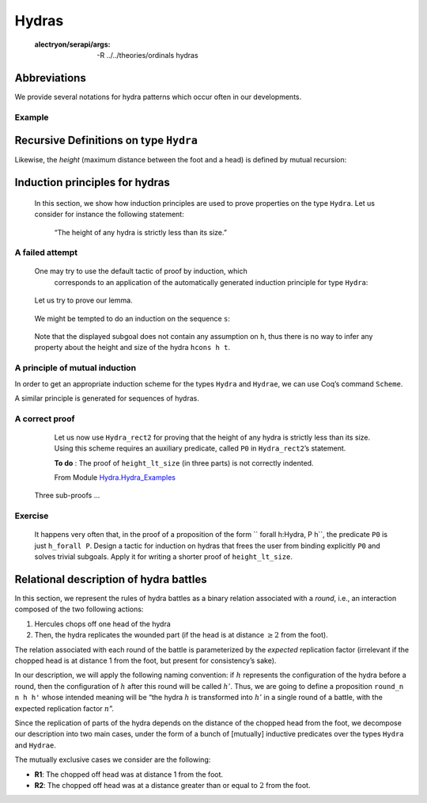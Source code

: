 

Hydras
=======


   :alectryon/serapi/args: -R ../../theories/ordinals hydras

.. coq::
   
   Require Import Hydra_Definitions.

   Print Hydra. (* .out .unfold *)

Abbreviations
-------------

We provide several notations for hydra patterns which occur often in our
developments.

.. coq::

   (** heads *)
   Notation head := (node hnil).
    
   (** nodes  with 1, 2 or 3 daughters *)
   Notation hyd1 h := (node (hcons h hnil)).
   Notation hyd2 h h' := (node (hcons h (hcons h' hnil))).
   Notation hyd3 h h' h'' := 
                      (node (hcons h (hcons h' (hcons h'' hnil)))).


Example
^^^^^^^

.. coq::
   
   Example Hy := hyd3 head
                      (hyd2
                         (hyd1 
                            (hyd2 head head))
                         head) 
                      head.

Recursive Definitions on type ``Hydra``
---------------------------------------

.. coq::

   Fixpoint hsize (h:Hydra) : nat :=
     match h with node l => S (lhsize l)
     end
   with lhsize l : nat :=
     match l with hnil => 0
               | hcons h hs => hsize h + lhsize hs 
     end.

   Compute hsize Hy. (* .unfold *)


Likewise, the *height* (maximum distance between the foot and a head) is
defined by mutual recursion:

.. coq::

    Fixpoint height  (h:Hydra) : nat :=
     match h with node l => lheight l
     end
    with lheight l : nat :=
     match l with 
     | hnil => 0
     | hcons h hs => Max.max (S (height h)) (lheight hs)
     end.

    Compute height Hy. (* .unfold *)

Induction principles for hydras
-------------------------------

    In this section, we show how induction principles are used to prove
    properties on the type ``Hydra``. Let us consider for instance the
    following statement:

     “The height of any hydra is strictly less than its size.”
     


A failed attempt
^^^^^^^^^^^^^^^^^^


 One may try to use the default tactic of proof by induction, which
   corresponds to an application of the automatically generated induction
   principle for type ``Hydra``:

.. coq::

   About Hydra_ind. (* .unfold *)

..
   
    Let us try to prove our lemma.

.. coq::

   Lemma height_lt_size (h:Hydra) :
     height h <= hsize h.
   Proof.
     induction h as [s].

..

    We might be tempted to do an induction on the sequence ``s``:

.. coq:: 

    induction s as [| h s']; [auto with arith|]. (* .unfold *)
   Abort.
..

    Note that the displayed subgoal does not contain any assumption on
    ``h``, thus there is no way to infer any property about the height and
    size of the hydra ``hcons h t``.
    
    
A principle of mutual induction
^^^^^^^^^^^^^^^^^^^^^^^^^^^^^^^^

In order to get an appropriate induction scheme for the types ``Hydra``
and ``Hydrae``, we can use Coq’s command ``Scheme``.


.. coq::

   Scheme Hydra_rect2 := Induction for Hydra Sort Type
   with Hydrae_rect2 := Induction for Hydrae Sort Type.
   
   About Hydra_rect2. (* .unfold *)

..

A similar principle is generated for sequences of hydras.
   
.. coq::
   
   About Hydrae_rect2. (* .fold *)

..      


A correct proof
^^^^^^^^^^^^^^^^

  Let us now use ``Hydra_rect2`` for proving that the height of any hydra
  is strictly less than its size. Using this scheme requires an auxiliary
  predicate, called ``P0`` in ``Hydra_rect2``’s statement.

  **To do** : The proof of ``height_lt_size`` (in three parts) is not correctly
  indented.

  
  From Module `Hydra.Hydra_Examples <../../../../theories/html/hydras.Hydra.Hydra_Examples.html>`__

 .. coq::
   
       Require Import Max More_Arith Lia. 
   
       (** All elements of s satisfy P *)

       Fixpoint h_forall (P: Hydra -> Prop) (s: Hydrae) :=
       match s with
       |  hnil => True
       | hcons h s' => P h /\ h_forall P s'
       end.

       Lemma height_lt_size (h:Hydra) :  height h < hsize h.
       Proof.
        induction h using Hydra_rect2  with 
        (P0 :=  h_forall (fun h =>  height h < hsize h)). (* .unfold *)

..

.. coq::  none
   
         -  destruct h as [ | h s'].
          + cbn; auto with arith.
          +  simpl.  destruct IHh; assert (lheight s' <= lhsize s').
             { clear H; induction s'. 
               -  cbn; auto with arith. 
               -  simpl; destruct (lheight s').
                + cbn in H0; destruct H0; apply IHs' in H0 .
                  red in H;  transitivity (hsize h0); auto.
                  auto with arith. 
                + cbn in H0; destruct H0. 
                   apply IHs' in H0.
                   clear IHs'; rewrite succ_max_distr; 
                   transitivity (S (height h0) + (S n)).
                   apply max_le_plus; auto.
                   cbn; lia.
            }
            clear H0; cbn; destruct (lheight s').
            *   lia. 
            *   specialize (max_le_plus (height h) n); lia.
      -  easy.   
      -  split;auto.
	 
..    
  
       Three sub-proofs ...
  
.. coq:: 

     Qed. 

..
   
Exercise
^^^^^^^^^

   It happens very often that, in the proof of  a proposition of the form 
   `` forall  h:Hydra, P h``, the predicate ``P0``
   is  just ``h_forall P``.
   Design a tactic for induction on hydras that frees the user from binding
   explicitly ``P0``   and solves trivial subgoals. Apply it for writing
   a shorter proof of ``height_lt_size``.

   
Relational description of hydra battles
---------------------------------------

In this section, we represent the rules of hydra battles as a binary
relation associated with a *round*, i.e., an interaction composed of the
two following actions:

#. Hercules chops off one head of the hydra

#. Then, the hydra replicates the wounded part (if the head is at
   distance :math:`\geq 2` from the foot).

The relation associated with each round of the battle is parameterized
by the *expected* replication factor (irrelevant if the chopped head is
at distance 1 from the foot, but present for consistency’s sake).

In our description, we will apply the following naming convention: if
:math:`h` represents the configuration of the hydra before a round, then
the configuration of :math:`h` after this round will be called
:math:`h'`. Thus, we are going to define a proposition ``round_n n h h'`` whose intended meaning will be “the hydra
:math:`h` is transformed into :math:`h'` in a single round of a battle,
with the expected replication factor :math:`n`”.

Since the replication of parts of the hydra depends on the distance of
the chopped head from the foot, we decompose our description into two
main cases, under the form of a bunch of [mutually] inductive predicates
over the types ``Hydra`` and ``Hydrae``.

The mutually exclusive cases we consider are the following:

-  **R1**: The chopped off head was at distance 1 from the foot.

-  **R2**: The chopped off head was at a distance greater than or equal
   to :math:`2` from the foot.
